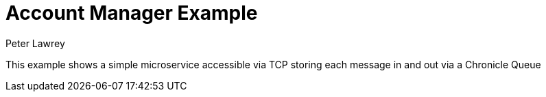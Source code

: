 = Account Manager Example
Peter Lawrey

This example shows a simple microservice accessible via TCP storing each message in and out via a Chronicle Queue
